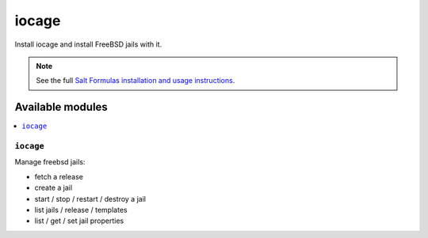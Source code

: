 =======
iocage
=======

Install iocage and install FreeBSD jails with it.

.. note::

    See the full `Salt Formulas installation and usage instructions
    <http://docs.saltstack.com/en/latest/topics/development/conventions/formulas.html>`_.

Available modules
=================

.. contents::
    :local:

``iocage``
---------

Manage freebsd jails:

- fetch a release
- create a jail
- start / stop / restart / destroy a jail
- list jails / release / templates
- list / get / set jail properties
